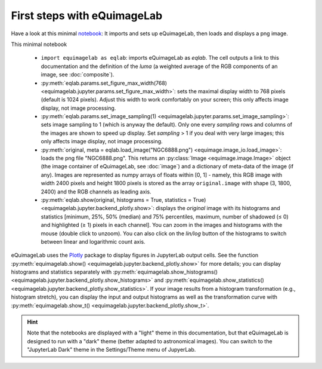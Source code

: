 First steps with eQuimageLab
----------------------------

Have a look at this minimal `notebook <notebooks/minimal.ipynb>`_: It imports and sets up eQuimageLab, then loads and displays a png image.

This minimal notebook

  - ``import equimagelab as eqlab``: imports eQuimageLab as `eqlab`. The cell outputs a link to this documentation and the definition of the *luma* (a weighted average of the RGB components of an image, see :doc:`composite`).
  - :py:meth:`eqlab.params.set_figure_max_width(768) <equimagelab.jupyter.params.set_figure_max_width>`: sets the maximal display width to 768 pixels (default is 1024 pixels). Adjust this width to work comfortably on your screen; this only affects image display, not image processing.
  - :py:meth:`eqlab.params.set_image_sampling(1) <equimagelab.jupyter.params.set_image_sampling>`: sets image sampling to 1 (which is anyway the default). Only one every `sampling` rows and columns of the images are shown to speed up display. Set `sampling` > 1 if  you deal with very large images; this only affects image display, not image processing.
  - :py:meth:`original, meta = eqlab.load_image("NGC6888.png") <equimage.image_io.load_image>`: loads the png file "NGC6888.png". This returns an :py:class:`Image <equimage.image.Image>` object (the image container of eQuimageLab, see :doc:`image`) and a dictionary of meta-data of the image (if any). Images are represented as numpy arrays of floats within [0, 1] - namely, this RGB image with width 2400 pixels and height 1800 pixels is stored as the array ``original.image`` with shape (3, 1800, 2400) and the RGB channels as leading axis.
  - :py:meth:`eqlab.show(original, histograms = True, statistics = True) <equimagelab.jupyter.backend_plotly.show>`: displays the `original` image with its histograms and statistics [minimum, 25%, 50% (median) and 75% percentiles, maximum, number of shadowed (≤ 0) and highlighted (≥ 1) pixels in each channel]. You can zoom in the images and histograms with the mouse (double click to unzoom). You can also click on the *lin/log* button of the histograms to switch between linear and logarithmic count axis.

eQuimageLab uses the `Plotly <https://plotly.com/>`_ package to display figures in JupyterLab output cells. See the function :py:meth:`equimagelab.show() <equimagelab.jupyter.backend_plotly.show>` for more details; you can display histograms and statistics separately with :py:meth:`equimagelab.show_histograms() <equimagelab.jupyter.backend_plotly.show_histograms>` and :py:meth:`equimagelab.show_statistics() <equimagelab.jupyter.backend_plotly.show_statistics>`. If your image results from a histogram transformation (e.g., histogram stretch), you can display the input and output histograms as well as the transformation curve with :py:meth:`equimagelab.show_t() <equimagelab.jupyter.backend_plotly.show_t>`.

.. hint::

  Note that the notebooks are displayed with a "light" theme in this documentation, but that eQuimageLab is designed to run with a "dark" theme (better adapted to astronomical images). You can switch to the "JupyterLab Dark" theme in the Settings/Theme menu of JupyerLab.
